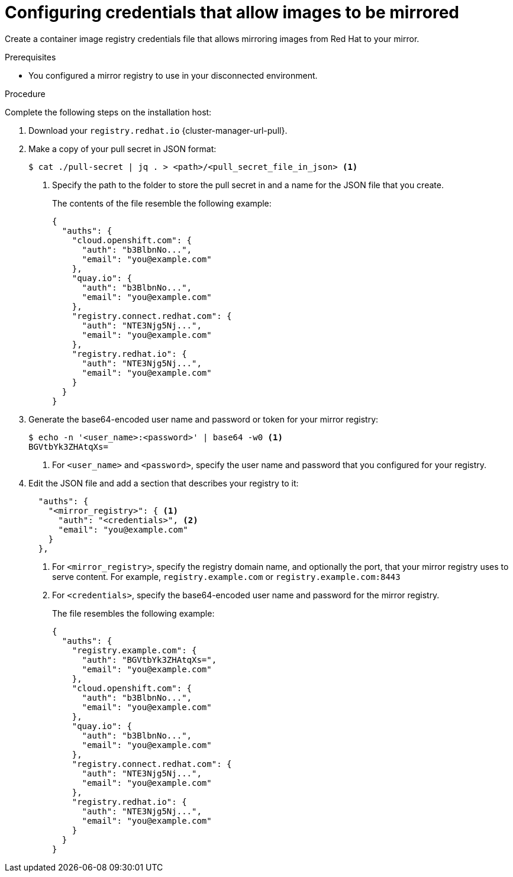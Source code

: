 // Module included in the following assemblies:
//
// * installing/disconnected_install/installing-mirroring-installation-images.adoc
// * installing/disconnected_install/installing-mirroring-disconnected.adoc
// * openshift_images/samples-operator-alt-registry.adoc
// * scalability_and_performance/ztp_far_edge/ztp-deploying-far-edge-clusters-at-scale.adoc
// * updating/updating-restricted-network-cluster/mirroring-image-repository.adoc

ifeval::["{context}" == "mirroring-ocp-image-repository"]
:restricted:
:update-oc-mirror:
endif::[]

ifeval::["{context}" == "installing-mirroring-installation-images"]
:restricted:
endif::[]

ifeval::["{context}" == "installing-mirroring-disconnected"]
:restricted:
:oc-mirror:
endif::[]

:_mod-docs-content-type: PROCEDURE
[id="installation-adding-registry-pull-secret_{context}"]
= Configuring credentials that allow images to be mirrored

Create a container image registry credentials file that allows mirroring
images from Red Hat to your mirror.

ifdef::restricted[]
[WARNING]
====
Do not use this image registry credentials file as the pull secret when you install a cluster. If you provide this file when you install cluster, all of the machines in the cluster will have write access to your mirror registry.
====
endif::restricted[]

ifdef::restricted[]
[WARNING]
====
This process requires that you have write access to a container image registry on the mirror registry and adds the credentials to a registry pull secret.
====

endif::restricted[]

.Prerequisites

* You configured a mirror registry to use in your disconnected environment.
ifdef::restricted[]
* You identified an image repository location on your mirror registry to mirror images into.
* You provisioned a mirror registry account that allows images to be uploaded to that image repository.
endif::restricted[]

.Procedure

Complete the following steps on the installation host:

ifndef::openshift-origin[]
. Download your `registry.redhat.io` {cluster-manager-url-pull}.

. Make a copy of your pull secret in JSON format:
+
[source,terminal]
----
$ cat ./pull-secret | jq . > <path>/<pull_secret_file_in_json> <1>
----
<1> Specify the path to the folder to store the pull secret in and a name for the JSON file that you create.
+
The contents of the file resemble the following example:
+
[source,json]
----
{
  "auths": {
    "cloud.openshift.com": {
      "auth": "b3BlbnNo...",
      "email": "you@example.com"
    },
    "quay.io": {
      "auth": "b3BlbnNo...",
      "email": "you@example.com"
    },
    "registry.connect.redhat.com": {
      "auth": "NTE3Njg5Nj...",
      "email": "you@example.com"
    },
    "registry.redhat.io": {
      "auth": "NTE3Njg5Nj...",
      "email": "you@example.com"
    }
  }
}
----
// An additional step for following this procedure when using oc-mirror as part of the disconnected install process.
ifdef::oc-mirror[]
. Save the file either as `~/.docker/config.json` or `$XDG_RUNTIME_DIR/containers/auth.json`.
endif::[]
// Similar to the additional step above, except it is framed as optional because it is included in a disconnected update page (where users may or may not use oc-mirror for their process)
ifdef::update-oc-mirror[]
. Optional: If using the oc-mirror plugin, save the file either as `~/.docker/config.json` or `$XDG_RUNTIME_DIR/containers/auth.json`.
endif::[]
endif::[]

. Generate the base64-encoded user name and password or token for your mirror registry:
+
[source,terminal]
----
$ echo -n '<user_name>:<password>' | base64 -w0 <1>
BGVtbYk3ZHAtqXs=
----
<1> For `<user_name>` and `<password>`, specify the user name and password that you configured for your registry.

ifndef::openshift-origin[]
. Edit the JSON
endif::[]
ifdef::openshift-origin[]
. Create a `.json`
endif::[]
file and add a section that describes your registry to it:
+
[source,json]
----
ifndef::openshift-origin[]
  "auths": {
    "<mirror_registry>": { <1>
      "auth": "<credentials>", <2>
      "email": "you@example.com"
    }
  },
endif::[]
ifdef::openshift-origin[]
{
  "auths": {
    "<mirror_registry>": { <1>
      "auth": "<credentials>", <2>
      "email": "you@example.com"
    }
  }
}
endif::[]
----
<1> For `<mirror_registry>`, specify the registry domain name, and optionally the
port, that your mirror registry uses to serve content. For example,
`registry.example.com` or `registry.example.com:8443`
<2> For `<credentials>`, specify the base64-encoded user name and password for
the mirror registry.
+
ifndef::openshift-origin[]
The file resembles the following example:
+
[source,json]
----
{
  "auths": {
    "registry.example.com": {
      "auth": "BGVtbYk3ZHAtqXs=",
      "email": "you@example.com"
    },
    "cloud.openshift.com": {
      "auth": "b3BlbnNo...",
      "email": "you@example.com"
    },
    "quay.io": {
      "auth": "b3BlbnNo...",
      "email": "you@example.com"
    },
    "registry.connect.redhat.com": {
      "auth": "NTE3Njg5Nj...",
      "email": "you@example.com"
    },
    "registry.redhat.io": {
      "auth": "NTE3Njg5Nj...",
      "email": "you@example.com"
    }
  }
}
----
endif::[]

////
This is not currently working as intended.
. Log in to your registry by using the following command:
+
[source,terminal]
----
$ oc registry login --to ./pull-secret.json --registry "<registry_host_and_port>" --auth-basic=<username>:<password>
----
+
Provide both the registry details and a valid user name and password for the registry.
////

ifeval::["{context}" == "installing-mirroring-installation-images"]
:!restricted:
endif::[]

ifeval::["{context}" == "mirroring-ocp-image-repository"]
:!restricted:
:!update-oc-mirror:
endif::[]

ifeval::["{context}" == "installing-mirroring-disconnected"]
:!restricted:
:!oc-mirror:
endif::[]
